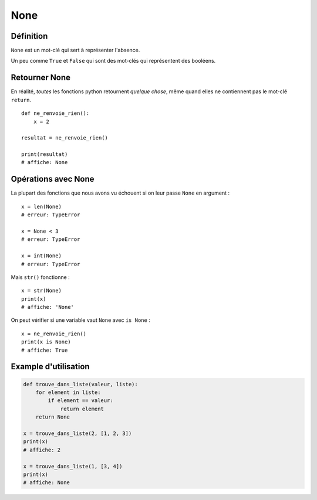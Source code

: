 None
====

Définition
----------

``None`` est un mot-clé qui sert à représenter l'absence.

Un peu comme ``True`` et ``False`` qui sont des mot-clés qui représentent des booléens.

Retourner None
--------------

En réalité, *toutes* les fonctions python retournent *quelque chose*, même quand
elles ne contiennent pas le mot-clé ``return``. ::

   def ne_renvoie_rien():
       x = 2

   resultat = ne_renvoie_rien()

   print(resultat)
   # affiche: None

Opérations avec None
--------------------

La plupart des fonctions que nous avons vu échouent si on leur passe ``None``
en argument : ::

    x = len(None)
    # erreur: TypeError

    x = None < 3
    # erreur: TypeError

    x = int(None)
    # erreur: TypeError

Mais ``str()`` fonctionne : ::

    x = str(None)
    print(x)
    # affiche: 'None'

On peut vérifier si une variable vaut ``None`` avec ``is None`` : ::

    x = ne_renvoie_rien()
    print(x is None)
    # affiche: True

Example d'utilisation
---------------------

.. code-block:: python

    def trouve_dans_liste(valeur, liste):
        for element in liste:
            if element == valeur:
                return element
        return None

    x = trouve_dans_liste(2, [1, 2, 3])
    print(x)
    # affiche: 2

    x = trouve_dans_liste(1, [3, 4])
    print(x)
    # affiche: None
